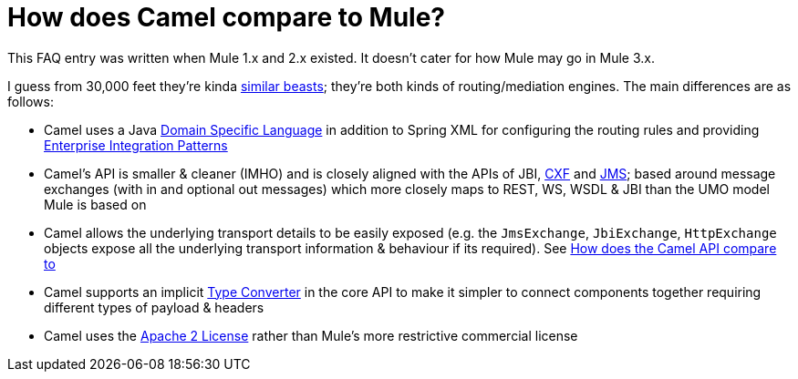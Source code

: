 [[HowdoesCamelcomparetoMule-HowdoesCamelcomparetoMule]]
= How does Camel compare to Mule?

This FAQ entry was written when Mule 1.x and 2.x existed. It doesn't
cater for how Mule may go in Mule 3.x.

I guess from 30,000 feet they're kinda
xref:faq/why-the-name-camel.adoc[similar beasts]; they're both kinds of
routing/mediation engines. The main differences are as follows:

* Camel uses a Java xref:dsl.adoc[Domain Specific Language] in addition
  to Spring XML for configuring the routing rules and providing
  xref:enterprise-integration-patterns.adoc[Enterprise Integration
  Patterns]
* Camel's API is smaller & cleaner (IMHO) and is closely aligned with
  the APIs of JBI, xref:components::cxf-component.adoc[CXF] and
  xref:components::jms-component.adoc[JMS]; based around message exchanges (with in and optional
  out messages) which more closely maps to REST, WS, WSDL & JBI than the
  UMO model Mule is based on
* Camel allows the underlying transport details to be easily exposed
  (e.g. the `JmsExchange`, `JbiExchange`, `HttpExchange` objects expose all the
  underlying transport information & behaviour if its required). See
  xref:faq/how-does-the-camel-api-compare-to.adoc[How does the Camel API
  compare to]
* Camel supports an implicit xref:type-converter.adoc[Type Converter] in
  the core API to make it simpler to connect components together requiring
  different types of payload & headers
* Camel uses the https://apache.org/licenses/LICENSE-2.0[Apache 2 License] rather than Mule's more restrictive commercial license

